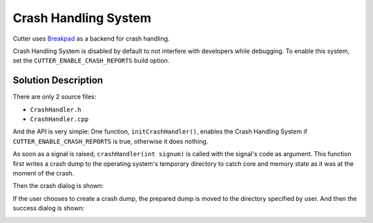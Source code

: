 Crash Handling System
=====================

Cutter uses `Breakpad <https://github.com/google/breakpad>`__ as a backend
for crash handling.

Crash Handling System is disabled by default to not interfere with developers while debugging.
To enable this system, set the ``CUTTER_ENABLE_CRASH_REPORTS`` build option.

Solution Description
--------------------

There are only 2 source files:

* ``CrashHandler.h``
* ``CrashHandler.cpp``

And the API is very simple: One function, ``initCrashHandler()``, enables the Crash Handling System if
``CUTTER_ENABLE_CRASH_REPORTS`` is true, otherwise it does nothing.

As soon as a signal is raised, ``crashHandler(int signum)`` is called with the signal's code as argument.
This function first writes a crash dump to the operating system's temporary directory to catch core and
memory state as it was at the moment of the crash.

Then the crash dialog is shown:

.. image :: /images/crash-dialog.png

If the user chooses to create a crash dump, the prepared dump is moved to the directory specified by user.
And then the success dialog is shown:

.. image :: /images/success-dump-dialog.png
